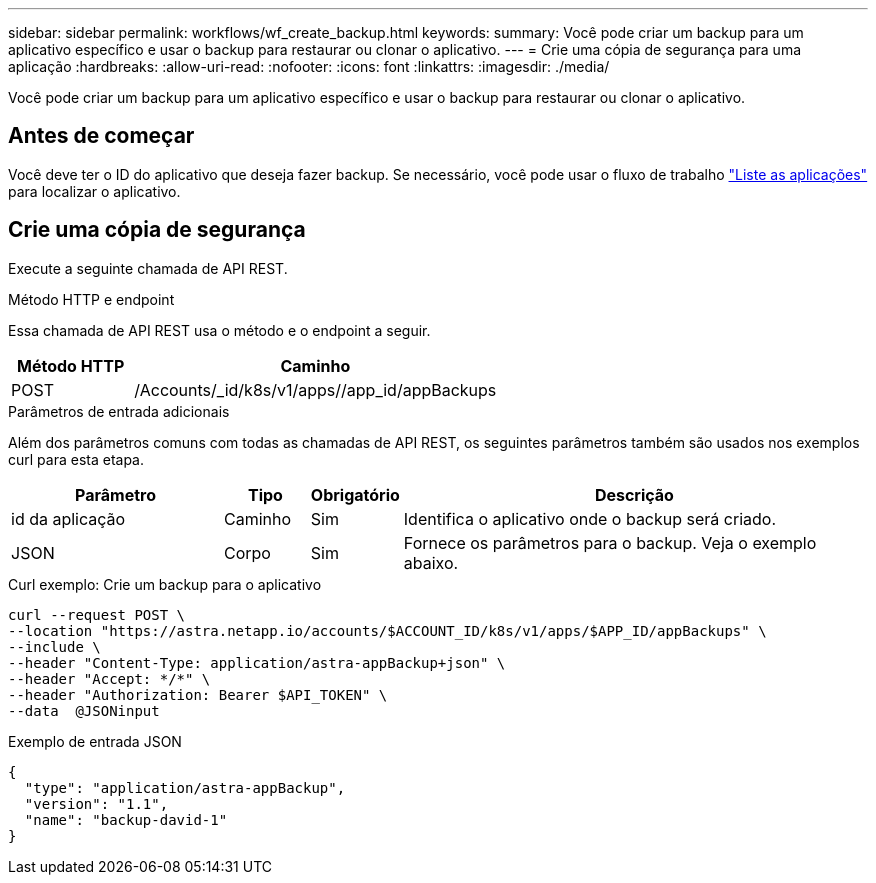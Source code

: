 ---
sidebar: sidebar 
permalink: workflows/wf_create_backup.html 
keywords:  
summary: Você pode criar um backup para um aplicativo específico e usar o backup para restaurar ou clonar o aplicativo. 
---
= Crie uma cópia de segurança para uma aplicação
:hardbreaks:
:allow-uri-read: 
:nofooter: 
:icons: font
:linkattrs: 
:imagesdir: ./media/


[role="lead"]
Você pode criar um backup para um aplicativo específico e usar o backup para restaurar ou clonar o aplicativo.



== Antes de começar

Você deve ter o ID do aplicativo que deseja fazer backup. Se necessário, você pode usar o fluxo de trabalho link:wf_list_man_apps.html["Liste as aplicações"] para localizar o aplicativo.



== Crie uma cópia de segurança

Execute a seguinte chamada de API REST.

.Método HTTP e endpoint
Essa chamada de API REST usa o método e o endpoint a seguir.

[cols="25,75"]
|===
| Método HTTP | Caminho 


| POST | /Accounts/_id/k8s/v1/apps//app_id/appBackups 
|===
.Parâmetros de entrada adicionais
Além dos parâmetros comuns com todas as chamadas de API REST, os seguintes parâmetros também são usados nos exemplos curl para esta etapa.

[cols="25,10,10,55"]
|===
| Parâmetro | Tipo | Obrigatório | Descrição 


| id da aplicação | Caminho | Sim | Identifica o aplicativo onde o backup será criado. 


| JSON | Corpo | Sim | Fornece os parâmetros para o backup. Veja o exemplo abaixo. 
|===
.Curl exemplo: Crie um backup para o aplicativo
[source, curl]
----
curl --request POST \
--location "https://astra.netapp.io/accounts/$ACCOUNT_ID/k8s/v1/apps/$APP_ID/appBackups" \
--include \
--header "Content-Type: application/astra-appBackup+json" \
--header "Accept: */*" \
--header "Authorization: Bearer $API_TOKEN" \
--data  @JSONinput
----
.Exemplo de entrada JSON
[source, json]
----
{
  "type": "application/astra-appBackup",
  "version": "1.1",
  "name": "backup-david-1"
}
----